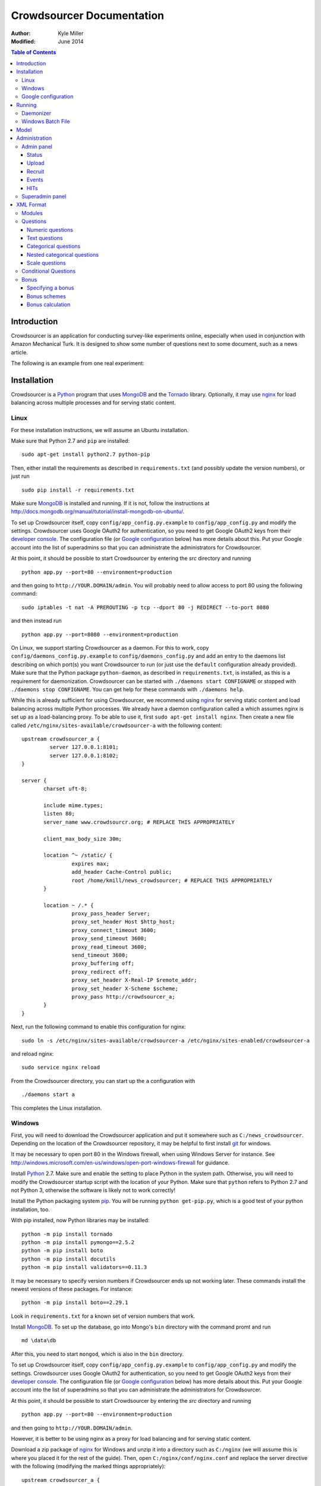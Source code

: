 ============================
 Crowdsourcer Documentation
============================

:Author:
  Kyle Miller
:Modified: June 2014

.. contents:: Table of Contents

Introduction
============

Crowdsourcer is an application for conducting survey-like experiments
online, especially when used in conjunction with Amazon Mechanical
Turk.  It is designed to show some number of questions next to some
document, such as a news article.

The following is an example from one real experiment:

.. figure:: /static/doc_img/crowdsourcer_task_example_news_scaled.png
   :alt: An example task.
   :align: center

Installation
============

Crowdsourcer is a Python_ program that uses MongoDB_ and the Tornado_
library.  Optionally, it may use nginx_ for load balancing across
multiple processes and for serving static content.

.. _Python: https://www.python.org/
.. _MongoDB: http://www.mongodb.org/
.. _Tornado: http://www.tornadowebd.org/
.. _nginx: http://nginx.org/

Linux
-----

For these installation instructions, we will assume an Ubuntu
installation.

Make sure that Python 2.7 and ``pip`` are installed:
::

  sudo apt-get install python2.7 python-pip

Then, either install the requirements as described in
``requirements.txt`` (and possibly update the version numbers), or
just run
::

  sudo pip install -r requirements.txt

Make sure MongoDB_ is installed and running. If it is not, follow the
instructions at 
`<http://docs.mongodb.org/manual/tutorial/install-mongodb-on-ubuntu/>`_.

To set up Crowdsourcer itself, copy ``config/app_config.py.example``
to ``config/app_config.py`` and modify the settings.  Crowdsourcer
uses Google OAuth2 for authentication, so you need to get Google
OAuth2 keys from their `developer console
<https://console.developers.google.com/>`_.  The configuration file
(or `Google configuration`_ below) has more details about this.  Put
your Google account into the list of superadmins so that you can
administrate the administrators for Crowdsourcer.

At this point, it should be possible to start Crowdsourcer by entering
the `src` directory and running
::

 python app.py --port=80 --environment=production

and then going to ``http://YOUR.DOMAIN/admin``.  You will probably
need to allow access to port 80 using the following command:
::

 sudo iptables -t nat -A PREROUTING -p tcp --dport 80 -j REDIRECT --to-port 8080

and then instead run
::

 python app.py --port=8080 --environment=production

On Linux, we support starting Crowdsourcer as a daemon.  For this to
work, copy ``config/daemons_config.py.example`` to
``config/daemons_config.py`` and add an entry to the daemons list
describing on which port(s) you want Crowdsourcer to run (or just use
the ``default`` configuration already provided).  Make sure that the
Python package ``python-daemon``, as described in
``requirements.txt``, is installed, as this is a requirement for
daemonization. Crowdsourcer can be started with ``./daemons start
CONFIGNAME`` or stopped with ``./daemons stop CONFIGNAME``.  You can
get help for these commands with ``./daemons help``.

While this is already sufficient for using Crowdsourcer, we recommend
using nginx_ for serving static content and load balancing across
multiple Python processes.  We already have a daemon configuration
called ``a`` which assumes nginx is set up as a load-balancing proxy.
To be able to use it, first ``sudo apt-get install nginx``.  Then
create a new file called ``/etc/nginx/sites-available/crowdsourcer-a``
with the following content:
::

 upstream crowdsourcer_a {
          server 127.0.0.1:8101;
          server 127.0.0.1:8102;
 }
 
 server {
        charset uft-8;
 
        include mime.types;
        listen 80;
        server_name www.crowdsourcr.org; # REPLACE THIS APPROPRIATELY
 
        client_max_body_size 30m;
 
        location ^~ /static/ {
                 expires max;
                 add_header Cache-Control public;
                 root /home/kmill/news_crowdsourcer; # REPLACE THIS APPROPRIATELY
        }
 
        location ~ /.* {
                 proxy_pass_header Server;
                 proxy_set_header Host $http_host;
                 proxy_connect_timeout 3600;
                 proxy_send_timeout 3600;
                 proxy_read_timeout 3600;
                 send_timeout 3600;
                 proxy_buffering off;
                 proxy_redirect off;
                 proxy_set_header X-Real-IP $remote_addr;
                 proxy_set_header X-Scheme $scheme;
                 proxy_pass http://crowdsourcer_a;
        }
 }

Next, run the following command to enable this configuration for
nginx:
::

  sudo ln -s /etc/nginx/sites-available/crowdsourcer-a /etc/nginx/sites-enabled/crowdsourcer-a

and reload nginx:
::

  sudo service nginx reload

From the Crowdsourcer directory, you can start up the ``a``
configuration with
::

  ./daemons start a

This completes the Linux installation.

Windows
-------

First, you will need to download the Crowdsourcer application and put
it somewhere such as ``C:/news_crowdsourcer``.  Depending on the
location of the Crowdsourcer repository, it may be helpful to first
install git_ for windows.

.. _git: http://git-scm.com/

It may be necessary to open port 80 in the Windows firewall, when
using Windows Server for instance.  See
http://windows.microsoft.com/en-us/windows/open-port-windows-firewall
for guidance.

Install Python_ 2.7.  Make sure and enable the setting to place Python
in the system path.  Otherwise, you will need to modify the
Crowdsourcer startup script with the location of your Python.  Make
sure that ``python`` refers to Python 2.7 and not Python 3, otherwise
the software is likely not to work correctly!

Install the Python packaging system pip_.  You will be running
``python get-pip.py``, which is a good test of your python
installation, too.

.. _pip: https://pip.pypa.io/en/latest/installing.html

With pip installed, now Python libraries may be installed:
::

 python -m pip install tornado
 python -m pip install pymongo==2.5.2
 python -m pip install boto
 python -m pip install docutils
 python -m pip install validators==0.11.3

It may be necessary to specify version numbers if Crowdsourcer ends up
not working later.  These commands install the newest versions of
these packages.  For instance:
::

 python -m pip install boto==2.29.1

Look in ``requirements.txt`` for a known set of version numbers that
work.

Install MongoDB_.  To set up the database, go into Mongo's ``bin``
directory with the command promt and run
::

 md \data\db

After this, you need to start ``mongod``, which is also in the ``bin``
directory.

To set up Crowdsourcer itself, copy ``config/app_config.py.example``
to ``config/app_config.py`` and modify the settings.  Crowdsourcer
uses Google OAuth2 for authentication, so you need to get Google
OAuth2 keys from their `developer console
<https://console.developers.google.com/>`_.  The configuration file
(or `Google configuration`_ below) has more details about this.  Put
your Google account into the list of superadmins so that you can
administrate the administrators for Crowdsourcer.

At this point, it should be possible to start Crowdsourcer by entering
the `src` directory and running
::

 python app.py --port=80 --environment=production

and then going to ``http://YOUR.DOMAIN/admin``.

However, it is better to be using nginx as a proxy for load balancing
and for serving static content.

Download a zip package of nginx_ for Windows and unzip it into a
directory such as ``C:/nginx`` (we will assume this is where you
placed it for the rest of the guide).  Then, open
``C:/nginx/conf/nginx.conf`` and replace the server directive with the
following (modifying the marked things appropriately):
::

 upstream crowdsourcer_a {
          server 127.0.0.1:8101;
          server 127.0.0.1:8102;
 }
 
 server {
        charset uft-8;
 
        include mime.types;
        listen 80;
        server_name www.crowdsourcr.org; # REPLACE THIS APPROPRIATELY
 
        client_max_body_size 30m;
 
        location ^~ /static/ {
                 expires max;
                 add_header Cache-Control public;
                 root C:/news_crowdsourcer; # REPLACE THIS APPROPRIATELY
        }
 
        location ~ /.* {
                 proxy_pass_header Server;
                 proxy_set_header Host $http_host;
                 proxy_connect_timeout 3600;
                 proxy_send_timeout 3600;
                 proxy_read_timeout 3600;
                 send_timeout 3600;
                 proxy_buffering off;
                 proxy_redirect off;
                 proxy_set_header X-Real-IP $remote_addr;
                 proxy_set_header X-Scheme $scheme;
                 proxy_pass http://crowdsourcer_a;
        }
 }

To start nginx, run ``start nginx`` from the nginx directory (and see
http://nginx.org/en/docs/windows.html for more information about
reloading or stopping nginx)

Then, with nginx set up like this, running ``start_a.bat`` from the
Crowdsourcer package will start up two processes in two windows.

This completes the Windows installation.

Google configuration
--------------------

This was briefly described in each of these sections, but it may be
useful if the details are elaborated upon here.  Crowdsourcer uses
OAuth2 for authentication.  This means that you need to have a Google
account to administer your Crowdsourcer installation and that you need
an OAuth client ID from Google.

There is a brief description for getting the OAuth client ID in
``config/app_config.py``.  In detail, first go to
https://console.developers.google.com and create a new project.  It
does not matter what it is called.  Once this is created, go to
"Credentials."  There should be a button which says
"Create Credentials". Click it, then select "OAuth Client ID". You will
be prompted to first set up your OAuth consent screen. Enter the minimal
amount of information that will let you pass to the next screen. On
the next screen select "Web application", choose a name and click
"Create".  Enter information similar to that in the following image,
replacing the domain appropriately.  Note carefully the trailing
slash in the "Authorized Redirect URI" and the ``http`` rather
than ``https``. Authentication will not work if either of these
are missing.

.. figure:: /static/doc_img/crowdsourcer_google_oauth.png
   :alt: Example configuration for an OAuth client id for Crowdsourcer.
   :align: center

After creating the client ID, copy the "Client ID" and "Client secret"
under "Client ID for web application" (and *not* the "Compute Engine
and App Engine") into ``config/app_config.py``.  This should complete
the configuration for Google OAuth2 authentication.

Running
=======

In this section, we summarize the ways in which Crowdsourcer can be
invoked on both Linux and Windows.  Some of the basics are already
described in the Installation_ section.

The Crowdsourcer program is in the ``src`` directory and is invoked by
::

  python app.py [options]

where ``python`` may be ``python2.7`` if Python 3 is also installed.

This is a description of the options ``app.py`` accepts:

--port=NUM  Tells Crowdsourcer which port number to listen on.  Each
            process *must* listen on a different port.
--environment=MODE  Options are ``development`` and ``production``.
                    When in ``development`` (the default), HITs are
                    posted to Amazon's sandbox.
--drop=REALLYREALLY  This clears all of the data in the databases.
                     Crowdsourcer will quit immediately after this
                     operation.  ``REALLYREALLY`` should be the
                     literal string ``REALLYREALLY``.
--db_name=NAME  Sets which MongoDB database this process should use.
                This is useful when running multiple experiments on
                the same machine. Defaults to ``news_crowdsourcing``.
--make_payments=BOOL  Options are either ``True`` or ``False``, defaults to ``True``.
                      Only one process per load-balanced set should
                      have ``True`` set.  This sets whether the
                      process is responsible for accepting worker
                      responses.  The ``daemons`` script handles this
                      automatically.
--daemonize=BOOL  Options are either ``True`` or ``False``, defaults to ``False``.
                  This only works in Linux, and it runs Crowdsourcer
                  in the background.  It will kill other daemonized
                  Crowdsourcer instances running on the same port.
                  The log is stored in ``log/tornado.PORTNUM.log``.

Daemonizer
----------

The daemonizer works only under Linux.  It manages instances described
in ``config/daemons_config.py`` running as a background process.  A
benefit for running Crowdsourcer as a background process is that there
is no need to fuss with multiple ``screen`` sessions for each process
in a load-balanced set and that it stores the log in the filesystem.

The ``./daemons`` script manages the daemons.  When run by itself, it
provides a description of its options.  A few useful ways to invoke it
include:

``./daemons list``
  Prints a description of all the daemon configurations in
  ``config/daemons_config.py``.

``./daemons start DAEMON_NAME``
  Starts or restarts the daemon ``DAEMON_NAME``.  Be aware that if two
  daemon configurations have overlapping port numbers that this may
  have unexpected behavior.  See the description of ``--daemonize``
  for more information.

``./daemons stop DAEMON_NAME``
  Makes sure that the daemon ``DAEMON_NAME`` is no longer running.

Windows Batch File
------------------

There is an example batch file in the root of the project called
``start_a.bat``.  It is designed for use with the nginx configuration
given above.  The batch file starts two Command Prompt windows, each
with a running Crowdsourcer instance on a different port, one of which
being responsible for payments.


Model
=====

Confusingly, Crowdsourcer overloads the word HIT ("human intelligence
task").  There is the HIT in Amazon Mechanical Turk, which is a single
entry that is published for workers to see.  This appears as something
like the following, at least in the Amazon Mechanical Turk Requester
interface:

.. figure:: /static/doc_img/crowdsourcer_amazon_hit_example.png
   :align: center

For each assignment in the MTurk HIT, there is a corresponding HIT in
Crowdsourcer, also known as a cHIT (for "Crowdsourcer HIT").  As
workers follow the link in the HIT, they are assigned one of the cHITs
that has been assigned to no one else yet.  The Admin interface tends
to call cHITs a "HIT," but hopefully there won't be too much
confusion.

Each cHIT has a number of tasks.  Tasks happen in sequence, and a task
is shown to the worker as a single screen.  The screen is divided into
two parts.  The left division is an iframe that can hold HTML
configured by the task.  The right division is a number of modules.

.. figure:: /static/doc_img/crowdsourcer_task_example_news_scaled.png
   :alt: An example task.
   :align: center

Each section in the right division is a module.  Modules are a labeled
collection of questions of various types.  A worker is forced to
complete each module before going onto the next task for the cHIT.

Multiple cHITs can refer to the same tasks.  There is a mechanism for
preventing a worker from being assigned a cHIT if that cHIT has a task
which is contained in exclusion lists of tasks they have already
completed.

Multiple tasks can refer to the same modules.  Task/module pairs are
used for defining the group of users who have done the "same" question
for purposes of assigning bonuses.

Just to emphasize the structure of the model once more: there is a
many-to-many relation between cHITs and tasks, and a many-to-many
relation between tasks and modules.  The task/module pair defines the
context for the questions in the module.


Administration
==============

Once Crowdsourcer is installed and running, there are two important
URLs.  The first is
::

  http://YOUR.DOMAIN/doc/

which has this online documentation for Crowdsourcer, and the other is
::

  http://YOUR.DOMAIN/admin/

which is the main administrative panel.  You will be redirected to
Google for authentication.  Crowdsourcer asks for your identity so
that it can record who begins and ends HITs for accountability.

You may find that Crowdsourcer does not let you see the Admin panel.
If this happens, check ``config/app_config.py`` to see that your
Google account is indeed in the superadmins list.  Worse, you may find
that Google is not wanting to authenticate.  If this happens, make
sure you followed the instructions in `Google configuration`_ exactly.

Admin panel
-----------

You can get to the admin panel using the URL similar to
``http://YOUR.DOMAIN/admin/``.  When there is a Mechanical Turk run,
the interface will look something like the following:

.. figure:: /static/doc_img/crowdsourcer_admin_example_scaled.png
   :align: center

Status
++++++

.. figure:: /static/doc_img/crowdsourcer_admin_status_example.png
   :align: center

The status is in the upper left corner of the interface.  It tells you
whether the system is running in ``development`` or ``production``
mode, whether you are a superadmin (and a link to the `Superadmin
panel`_), how many cHITs and tasks are loaded and completed,
information about your Mechanical Turk account (if one has been
entered), as well as the HIT id for the current HIT (if one is
currently running).

If a Mechanical Turk account has been provided in the Recruit_
interface, then there will be one of two buttons: "Begin Run" or "End
Run."

Begin Run
  Publishes a HIT on Amazon Mechanical Turk with the information
  provided under Recruit_.  The cHITs shown in HITs_ will be assigned
  to the MTurk workers as they visit your Crowdsourcer
  installation. The published HIT will have exactly as many
  assignments as there are uncompleted cHITs.  Beginning a run does
  not clear the database of prior responses; this is accomplished by
  uploading an XML file again.

End Run
  Expires the HIT on Amazon Mechanical Turk and computes and pays out
  bonuses (if applicable).

In both cases, an event will be recorded and show up in the Events_
area.

Upload
++++++

.. figure:: /static/doc_img/crowdsourcer_admin_upload_example.png
   :align: center

The format for a Crowdsourcer run description is XML as described in
this document.

Upload XML
  If there is no ongoing run, then this button will be enabled.
  Select a Crowdsourcer XML file and click "Upload XML" to upload a
  job description.  This operation will also clear all prior results
  from the database, so make sure to use the following download
  buttons *before* uploading a new XML file.

Download current data
  At any point (even during an ongoing run), you may download the
  resulting data from the job.  The output format is described in this
  document.

Download bonus info
  After ending a run and after the bonus info has been computed, this
  button will be enabled and it will contain JSON describing all of
  the awarded bonuses.

Note that the only way to run an experiment again is to re-upload the
XML, as this is the only way to clear the database (except for using
the ``--drop`` option, described above).

Recruit
+++++++

.. figure:: /static/doc_img/crowdsourcer_admin_recruit_example.png
   :align: center

To be able to publish a HIT onto Amazon Mechanical Turk, you must
enter the Access Key and the Secret Key for your account, as well as
how much you want to pay per HIT, a title, a description, and some
keywords for the HIT.  After changing this information, you must click
"Update Turk Info" for the change to take effect.

All admins share the same Mechanical Turk information, and all admins
can see the access key and secret key for the account.

While there is an ongoing run, clicking "Update Turk Info" will not
change the posted description on Mechanical Turk.  It is not wise to
click this button while there is an ongoing run because this has been
untested.

Events
++++++

.. figure:: /static/doc_img/crowdsourcer_admin_events_example.png
   :align: center

Whenever runs are begun or ended, an entry is recorded in the Events
area.  These events are persisted between sessions and jobs.

HITs
++++

.. figure:: /static/doc_img/crowdsourcer_admin_hits_example.png
   :align: center

When an XML file has been uploaded, this area is populated with all of
the cHITs described in that file.  When an MTurk worker accepts the
published HIT, they are directed to ``http://YOUR.DOMAIN/HIT/``, where
they are assigned one of these cHITs.

Each cHIT is formatted based on if it is being worked on or if it has
been completed.  It should be clear form experience which formatting
style corresponds to HITs that no one is working on, that someone is
working on, and that have been completed.  At the time of writing,
though, the formats were orange normal, red bold, and green italics,
respectively.

Note that if another admin uploads a new XML file, this area will not
be updated.  You must refresh the page.

Upon clicking on a cHIT, a Tasks section appears just below which
shows all of the tasks inside that cHIT.  When clicking on any of the
tasks, you can see what an MTurk worker would see for that task.  When
clicking on "Show HIT" in this Tasks section, the cHIT is reserved for
you and you may take the cHIT yourself, recording the data in the
database (here, "reserve" means that no other worker will be assigned
this cHIT unless the system automatically releases the assignment
because it goes "stale").  The URL for these "Show HIT" links can be
given to anyone if you want them to take a particular cHIT.

Superadmin panel
----------------

.. figure:: /static/doc_img/crowdsourcer_superadmin_example.png
   :align: center

If you are a superadmin, a link with the text "Administer admins" will
appear in the status area of the admin panel.  This panel lets you add
Google accounts which should be able to access the admin panel.
Whenever a superadmins visits the admin panel, they are automatically
added to the list of admins.


XML Format
==========

This section describes the structure of the XML file used for
describing an experiment (see Upload_ for how to upload the XML file
to Crowdsourcer).

The main structure of the XML file is as follows:
::

 <xml>
   <modules>
     ... module definitions ...
   </modules>
   <tasks>
     ... task definitions ...
   </tasks>
   <hits>
     ... hit definitions ...
   </hits>
   <documents>
     ... document definitions ...
   </documents>
 </xml>

The ``documents`` section is optional if it is empty, otherwise the
first three are required.

Modules
-------

A module has an internal name, a visible header, and a list of
questions:
::

 <module>
   <name>module_name</name>
   <header>Visible Module Header</header>
   <questions>
     ... question definitions ...
   </questions>
 </module>

Questions
---------

There are a few types of questions which have been defined.  The
general format for a question definition is
::

 <question>
   <varname>internal_variable_name</varname>
   <questiontext>Visible question text</questiontext>
   (<helptext>Optional help text</helptext>)
   <valuetype>some_value_type</valuetype>
   ...
 </question>

The variable name is for determining how the answer is recorded into
the response data.  The value type determines how the question is
rendered.

Numeric questions
+++++++++++++++++

A numeric question (value type ``numeric``) displays as a text box
that only accepts a number.  An example:

.. figure:: /static/doc_img/crowdsourcer_numeric.png
   :align: center

::

 <question>
   <varname>age</varname>
   <valuetype>numeric</valuetype>
   <questiontext>What is your age?</questiontext>
   <helptext>This is your age in years.</helptext>
 </question>

Text questions
++++++++++++++

A text question (value type ``text``) displays as a text box that
accepts any non-empty textual content.  An example:

.. figure:: /static/doc_img/crowdsourcer_text.png
   :align: center

::

 <question>
   <varname>thoughts</varname>
   <valuetype>text</valuetype>
   <questiontext>What were your overall perceptions of the survey?
     Which questions were most confusing? You may also submit any
     other comments that you may have.</questiontext>
   <helptext>We want to better understand the strenghts and weaknesses
     of our survey in order to improve it for future workers. Your
     answer to this question will not influence your
     payment.</helptext>
  </question>

Categorical questions
+++++++++++++++++++++

A categorical question (value type ``categorical``) displays as a set
of radio buttons that accepts exactly one response.  An example:

.. figure:: /static/doc_img/crowdsourcer_categorical.png
   :align: center

::

 <question>
   <varname>married</varname>
   <questiontext>Are you married?</questiontext>
   <helptext>Please answer metaphorically.</helptext>
   <valuetype>categorical</valuetype>
   <content>
     <categories>
       <category>
         <text>Yes</text>
         <value>yes</value>
       </category>
       <category>
         <text>No</text>
         <value>no</value>
       </category>
     </categories>
   </content>
 </question>

The ``text`` element holds what is shown to the worker, and the
``value`` element holds what is recorded to the database for that
categorical response.

Nested categorical questions
++++++++++++++++++++++++++++

For some questions, it is better to show categorical options
hierarchically.  The syntax is exactly the same for ``categorical``
questions, except that the ``text`` elements hold ``|``-separated
options.  The responses will be shown in a tree-like fashion.  An example:

.. figure:: /static/doc_img/crowdsourcer_categorical_nested.png
   :align: center

::

 <question>
   <varname>level_category</varname>
   <valuetype>categorical</valuetype>
   <questiontext>What is this category?</questiontext>
   <content>
     <categories>
       <category>
         <text>Hard|Science|Interesting</text>
         <value>hard_science_interesting</value>
       </category>
       <category>
         <text>Hard|Law</text>
         <value>hard_law</value>
       </category>
       <category>
         <text>Hard|Science|Difficult</text>
         <value>hard_science_difficult</value>
       </category>
       <category>
         <text>Hard|Science|Boring</text>
         <value>hard_science_boring</value>
       </category>
       <category>
         <text>Soft|Animals</text>
         <value>soft</value>
       </category>
     </categories>
   </content>
 </question>


It is possible to have optional specificity.  For example, if we added
a category with text ``Soft|Animals|Teddy Bear`` to the above
definition, then a user could answer either ``Soft|Animals`` or the
sub-category ``Soft|Animals|Teddy Bear``.

Scale questions
+++++++++++++++

For some categorical questions, the options are along a scale that is
best presented horizontally.  This is specified using the
``horizontal`` layout in the ``options`` element for the question.  An
example:

.. figure:: /static/doc_img/crowdsourcer_scale.png
   :align: center

::

 <question>
   <varname>bias</varname>
   <valuetype>categorical</valuetype>
   <questiontext>How biased is this?</questiontext>
   <options>
     <layout>horizontal</layout>
     <lowLabel>Conservative</lowLabel>
     <highLabel>Liberal</highLabel>
     <outsideCategories>N/A</outsideCategories>
     <outsideCategories>Unsure</outsideCategories>
   </options>
   <content>
     <categories>
       <category>
         <text>1</text>
         <value>1</value>
       </category>
       <category>
         <text>2</text>
         <value>2</value>
       </category>
       <category>
         <text>3</text>
         <value>3</value>
       </category>
       <category>
         <text>4</text>
         <value>4</value>
       </category>
       <category>
         <text>5</text>
         <value>5</value>
       </category>
       <category>
         <text>6</text>
         <value>6</value>
       </category>
     </categories>
   </content>
 </question>


Conditional Questions
---------

The display of questions can be made conditional on the answer to other 
questions by specifying a ``<condition>``:

::

 <question>
   <varname>article_type_categorial</varname>
   <questiontext>What kind of article is this?</questiontext>
   <valuetype>categorical</valuetype>
   <content>
     <categories>
       <category>
         <text>News article</text>
         <value>news</value>
       </category>
       <category>
         <text>Editorial</text>
         <value>editorial</value>
       </category>
       <category>
         <text>Other</text>
         <value>other</value>
       </category>
     </categories>
   </content>
 </question>
 <question>
   <varname>article_type_other</varname>
   <questiontext>What other kind is it?</questiontext>
   <valuetype>text</valuetype>
   <condition>article_type_categorial==other</condition>
 </question>

The condition must be either an equality (``==``) or an inequality 
(``!=``) with the ``varname`` of another question on the left-hand
side and a valid ``value`` for that question on the right-hand
side.

When specified, the question will only be shown to Turkers if the condition
is satisfied.


Bonus
---------

Crowdsourcer can automatically award bonuses conditional on agreement 
between Turkers on each task. This allows one to reward Turkers for good
performance in multiple entry tasks.

Internally crowdsourcer uses ``bonus points`` as a currency, which are 
translated into a dollar amount after the conclusion of a run. The maximal
dollar bonus payment can be specified in the admin interface. After a run
is finished crowdsourcer will tally up the number of bonus points awarded
for each question and the number of bonus points that could have been 
awarded, divide the two and pay out a bonus that's proportional to the
share of bonus points actually awarded.


Specifying a bonus
+++++++++++++++

Bonuses can be specified on a per-question basis by adding a ``<bonus>``
element to the XML file. By default the maximal number of bonus
points awarded per question which has an associated ``<bonus>`` will be
one. This can be changed by adding a ``<bonuspoints>`` element.

::

 <question>
   <varname>article_type_categorial</varname>
   <questiontext>What kind of article is this?</questiontext>
   <valuetype>categorical</valuetype>
   <content>
     <categories>
       <category>
         <text>News article</text>
         <value>news</value>
       </category>
       <category>
         <text>Editorial</text>
         <value>editorial</value>
       </category>
       <category>
         <text>Other</text>
         <value>other</value>
       </category>
     </categories>
   </content>
 </question>
 <question>
   <varname>article_type_other</varname>
   <questiontext>What other kind is it?</questiontext>
   <valuetype>text</valuetype>
   <bonus>threshold:50</bonus>
   <bonuspoints>2</bonuspoints>
 </question>


Bonus schemes
+++++++++++++++

Two kinds of bonus schemes are available:

- linear: a number of bonus points that's a linear function of the share
  of other Turkers who gave the same answer to the task. To use this scheme
  add ``<bonus>linear</bonus>`` to the XML specification
- threshold: an all-or-nothing scheme where the bonus is awarded only if
  the share of Turkers who gave the same answer to the task (weakly 
  exceeds a threshold. To use this scheme add 
  ``<bonus>threshold:50</bonus>`` to the XML specification.


Bonus calculation
+++++++++++++++

As described above, crowdsourcer will tally up the number of bonus
points awarded for each question according to the specified scheme,
tally up the number of bonus points that could have been awarded, 
divide the two and pay out a bonus that's proportional to the
share of bonus points actually awarded.

Bonuses will never be awarded for conditional questions whose condition
is not satisfied. However, these questions will enter the calculation of
potential bonus points.

